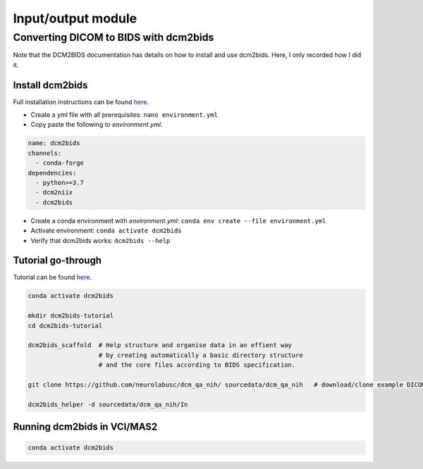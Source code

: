 Input/output module
===================

Converting DICOM to BIDS with dcm2bids
--------------------------------------
Note that the DCM2BIDS documentation has details on how to install and use dcm2bids. Here, I only recorded how I did it.

Install dcm2bids
++++++++++++++++
Full installation instructions can be found `here <https://unfmontreal.github.io/Dcm2Bids/3.0.1/get-started/install/>`_.

* Create a yml file with all prerequisites: ``nano environment.yml``
* Copy paste the following to *environment.yml*.

..  code-block::

	name: dcm2bids
	channels:
	  - conda-forge
	dependencies:
	  - python>=3.7
	  - dcm2niix
	  - dcm2bids

* Create a conda environment with *environment.yml*: ``conda env create --file environment.yml``
* Activate environment: ``conda activate dcm2bids``
* Verify that dcm2bids works: ``dcm2bids --help``

Tutorial go-through
+++++++++++++++++++
Tutorial can be found `here <https://unfmontreal.github.io/Dcm2Bids/3.0.1/tutorial/>`_.

..  code-block::

	conda activate dcm2bids

	mkdir dcm2bids-tutorial
	cd dcm2bids-tutorial

	dcm2bids_scaffold  # Help structure and organise data in an effient way
	                   # by creating automatically a basic directory structure
	                   # and the core files according to BIDS specification.

	git clone https://github.com/neurolabusc/dcm_qa_nih/ sourcedata/dcm_qa_nih   # download/clone example DICOM data to sourcedata folder

	dcm2bids_helper -d sourcedata/dcm_qa_nih/In

Running dcm2bids in VCI/MAS2
++++++++++++++++++++++++++++

..  code-block::

	conda activate dcm2bids
